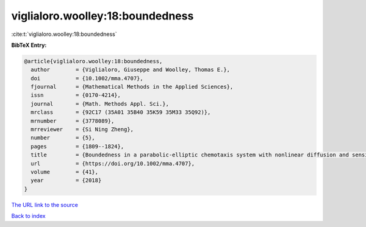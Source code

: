 viglialoro.woolley:18:boundedness
=================================

:cite:t:`viglialoro.woolley:18:boundedness`

**BibTeX Entry:**

.. code-block:: bibtex

   @article{viglialoro.woolley:18:boundedness,
     author        = {Viglialoro, Giuseppe and Woolley, Thomas E.},
     doi           = {10.1002/mma.4707},
     fjournal      = {Mathematical Methods in the Applied Sciences},
     issn          = {0170-4214},
     journal       = {Math. Methods Appl. Sci.},
     mrclass       = {92C17 (35A01 35B40 35K59 35M33 35Q92)},
     mrnumber      = {3778089},
     mrreviewer    = {Si Ning Zheng},
     number        = {5},
     pages         = {1809--1824},
     title         = {Boundedness in a parabolic-elliptic chemotaxis system with nonlinear diffusion and sensitivity and logistic source},
     url           = {https://doi.org/10.1002/mma.4707},
     volume        = {41},
     year          = {2018}
   }

`The URL link to the source <https://doi.org/10.1002/mma.4707>`__


`Back to index <../By-Cite-Keys.html>`__
